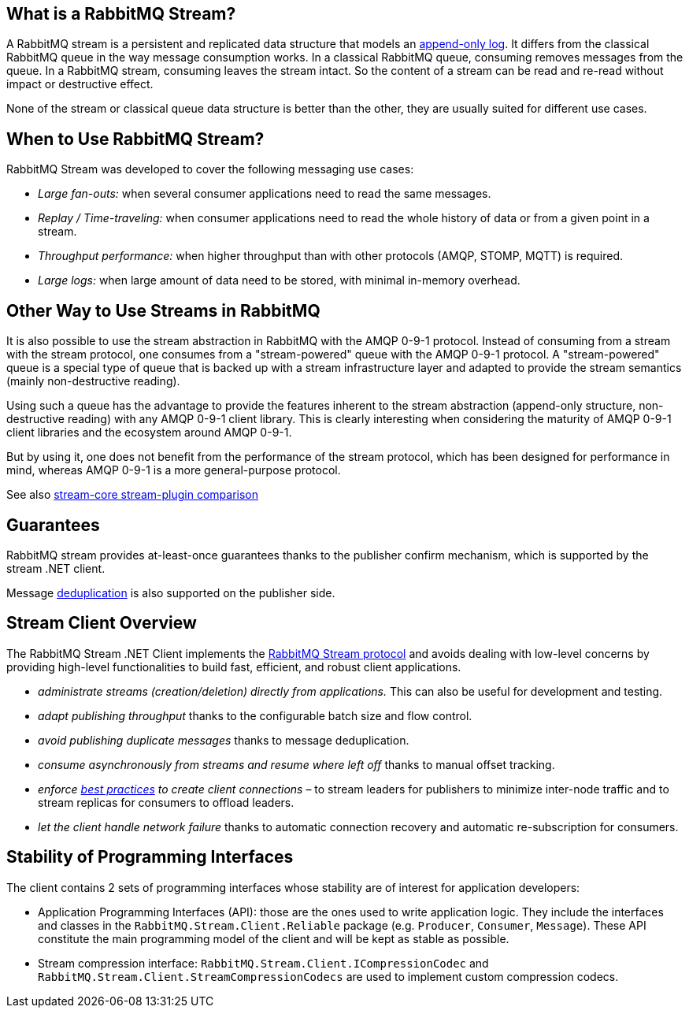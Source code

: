:stylesheet: clean.css
== What is a RabbitMQ Stream?

A RabbitMQ stream is a persistent and replicated data structure that models
an https://en.wikipedia.org/wiki/Append-only[append-only log]. It differs from the classical
RabbitMQ queue in the way message consumption works. In a classical RabbitMQ queue,
consuming removes messages from the queue. In a RabbitMQ stream, consuming leaves
the stream intact. So the content of a stream can be read and re-read without
impact or destructive effect.

None of the stream or classical queue data structure is better than the other,
they are usually suited for different use cases.

== When to Use RabbitMQ Stream?

RabbitMQ Stream was developed to cover the following messaging use cases:

* _Large fan-outs:_ when several consumer applications need to read the same messages.
* _Replay / Time-traveling:_ when consumer applications need to read the whole
history of data or from a given point in a stream.
* _Throughput performance:_ when higher throughput than with other protocols
(AMQP, STOMP, MQTT) is required.
* _Large logs:_ when large amount of data need to be stored, with minimal
in-memory overhead.

== Other Way to Use Streams in RabbitMQ

It is also possible to use the stream abstraction in RabbitMQ
with the AMQP 0-9-1 protocol. Instead of consuming from a stream
with the stream protocol, one consumes from a "stream-powered" queue with
the AMQP 0-9-1 protocol. A "stream-powered" queue is a special type of queue that
is backed up with a stream infrastructure layer and adapted to
provide the stream semantics (mainly non-destructive reading).

Using such a queue has the advantage to provide the features
inherent to the stream abstraction (append-only structure, non-destructive
reading) with any AMQP 0-9-1 client library. This is clearly
interesting when considering the maturity of AMQP 0-9-1 client libraries
and the ecosystem around AMQP 0-9-1.

But by using it, one does not benefit from the performance
of the stream protocol, which has been designed for performance in mind,
whereas AMQP 0-9-1 is a more general-purpose protocol.

See also https://www.rabbitmq.com/stream-core-plugin-comparison.html[stream-core stream-plugin comparison]

== Guarantees

RabbitMQ stream provides at-least-once guarantees thanks to the
publisher confirm mechanism, which is supported by the stream .NET client.

Message <<api.adoc#outbound-message-deduplication,deduplication>>
is also supported on the publisher side.

[[stream-client-overview]]
== Stream Client Overview

The RabbitMQ Stream .NET Client implements the
https://github.com/rabbitmq/rabbitmq-server/blob/v3.10.x/deps/rabbitmq_stream/docs/PROTOCOL.adoc[RabbitMQ Stream protocol]
and avoids dealing with low-level concerns by providing high-level functionalities
to build fast, efficient, and robust client applications.

* _administrate streams (creation/deletion) directly from applications._ This
can also be useful for development and testing.
* _adapt publishing throughput_ thanks to the configurable batch size and flow control.
* _avoid publishing duplicate messages_ thanks to message deduplication.
* _consume asynchronously from streams and resume where left off_ thanks to
manual offset tracking.
* _enforce https://blog.rabbitmq.com/posts/2021/07/connecting-to-streams/[best practices] to create client connections_ – to stream leaders for publishers to minimize inter-node traffic and to stream replicas for consumers to offload leaders.
* _let the client handle network failure_ thanks to automatic connection
recovery and automatic re-subscription for consumers.


[[stability-of-programming-interfaces]]
== Stability of Programming Interfaces

The client contains 2 sets of programming interfaces whose stability are of interest for application developers:

* Application Programming Interfaces (API): those are the ones used to write application logic. They include the interfaces and classes in the `RabbitMQ.Stream.Client.Reliable` package (e.g. `Producer`, `Consumer`, `Message`). These API constitute the main programming model of the client and will be kept as stable as possible.

* Stream compression interface: `RabbitMQ.Stream.Client.ICompressionCodec`  and `RabbitMQ.Stream.Client.StreamCompressionCodecs` are used to implement custom compression codecs. 

[[stream-client-usage]]
